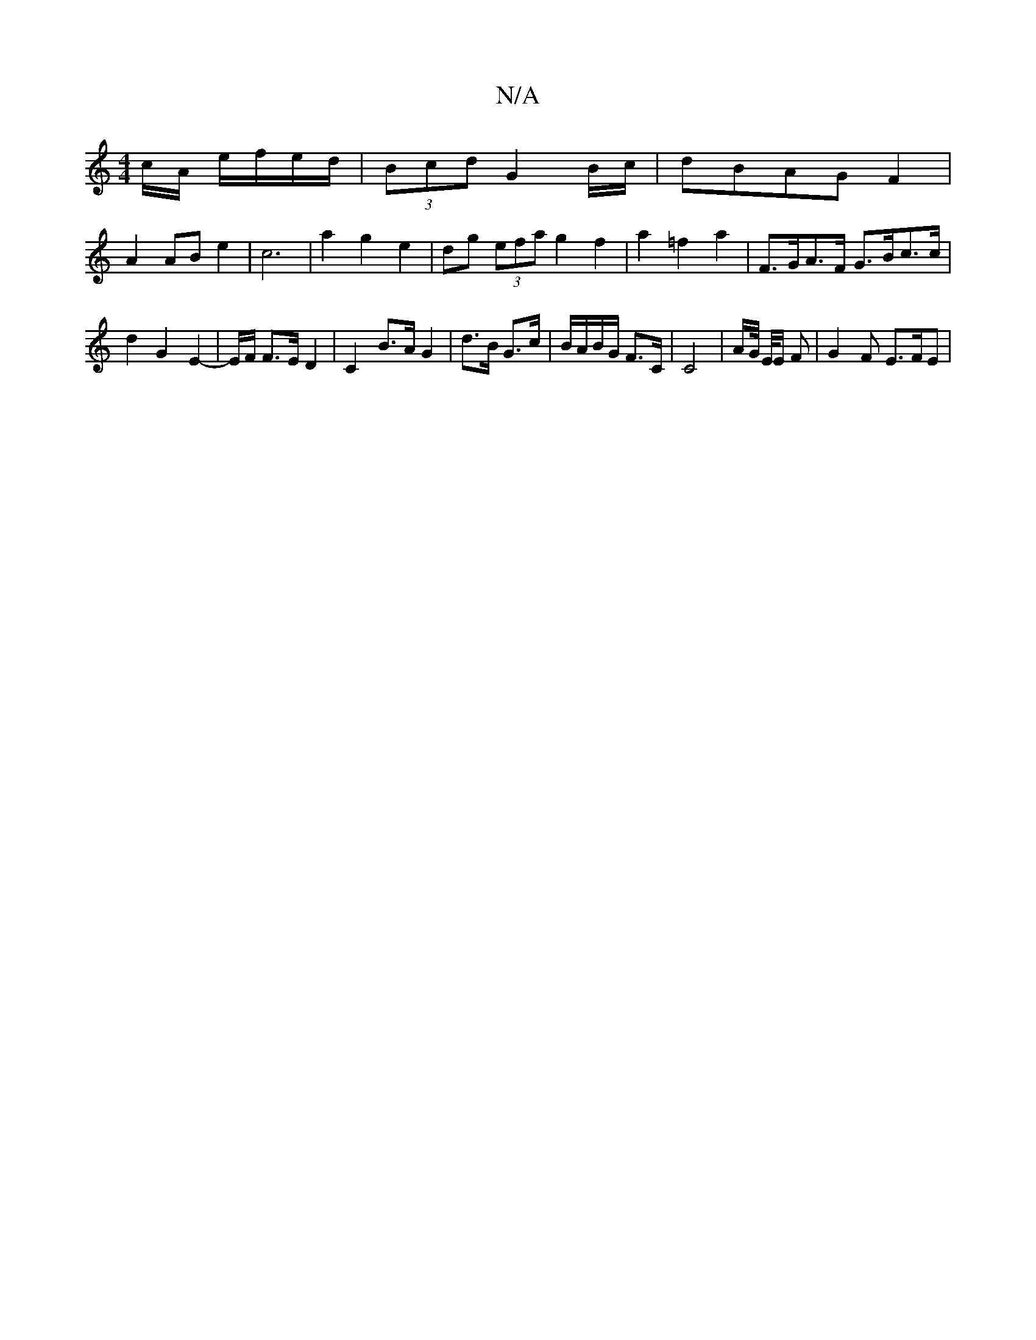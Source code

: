 X:1
T:N/A
M:4/4
R:N/A
K:Cmajor
c/A/ e/f/e/d/|(3Bcd G2B/c/|dBAGF2|
A2 AB e2 | c6-| a2 g2e2-|dg (3efa g2 f2|a2 =f2a2 | F>GA>F G>Bc>c | d2 G2 E2- | E/2F/2/ F>E D2 | C2 B>A G2 | d>B G>c | B/A/B/G/ F>C | C4- | A/G// E/4E/2 F |G2F E>FE |